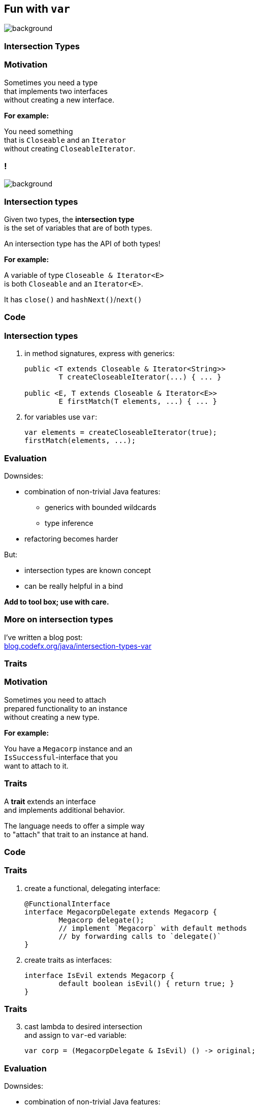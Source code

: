 == Fun with `var`
image::images/elephant.jpg[background, size=cover]

// TODO: toc

=== Intersection Types

=== Motivation

Sometimes you need a type +
that implements two interfaces +
without creating a new interface.

*For example:*

You need something +
that is `Closeable` and an `Iterator` +
without creating `CloseableIterator`.

[state="empty"]
=== !
image::images/intersection-venn.png[background, size=cover]

=== Intersection types

Given two types, the *intersection type* +
is the set of variables that are of both types.

An intersection type has the API of both types!

*For example:*

A variable of type `Closeable & Iterator<E>` +
is both `Closeable` and an `Iterator<E>`.

It has `close()` and `hashNext()`/`next()`

=== Code

=== Intersection types

. in method signatures, express with generics:
+
```java
public <T extends Closeable & Iterator<String>>
	T createCloseableIterator(...) { ... }

public <E, T extends Closeable & Iterator<E>>
	E firstMatch(T elements, ...) { ... }
```
. for variables use `var`:
+
```java
var elements = createCloseableIterator(true);
firstMatch(elements, ...);
```

=== Evaluation

Downsides:

* combination of non-trivial Java features:
** generics with bounded wildcards
** type inference
* refactoring becomes harder

But:

* intersection types are known concept
* can be really helpful in a bind

*Add to tool box; use with care.*

=== More on intersection&nbsp;types

I've written a blog post: +
https://blog.codefx.org/java/intersection-types-var/[blog.codefx.org/java/intersection-types-var]


=== Traits

=== Motivation

Sometimes you need to attach +
prepared functionality to an instance +
without creating a new type.

*For example:*

You have a `Megacorp` instance and an +
`IsSuccessful`-interface that you +
want to attach to it.

=== Traits

A *trait* extends an interface +
and implements additional behavior.

The language needs to offer a simple way +
to "attach" that trait to an instance at hand.

=== Code

=== Traits

. create a functional, delegating interface:
+
```java
@FunctionalInterface
interface MegacorpDelegate extends Megacorp {
	Megacorp delegate();
	// implement `Megacorp` with default methods
	// by forwarding calls to `delegate()`
}
```
. create traits as interfaces:
+
```java
interface IsEvil extends Megacorp {
	default boolean isEvil() { return true; }
}
```

=== Traits

[start=3]
. cast lambda to desired intersection +
and assign to `var`-ed variable:
+
```java
var corp = (MegacorpDelegate & IsEvil) () -> original;
```

=== Evaluation

Downsides:

* combination of non-trivial Java features:
** lambda as poly expression
** type inference
** default methods
* refactoring becomes harder +
(see intersection types)
* delegating interface is cumbersome
* breaks in collections (*!*)

*Never use in "real" code!*

=== More on traits

I've written a blog post: +
https://blog.codefx.org/java/traits-var/[blog.codefx.org/java/traits-var]


=== Ad-hoc Fields And Methods

=== Motivation

Sometimes you need to extend a type +
with a field or a method.

But not enough to create a new subtype.

Maybe with an anonymous class?

=== Anonymous class

```java
new SimpleMegacorp(...) {
	final BigDecimal SUCCESS_BOUNDARY =
		new BigDecimal("1000000000000");

	boolean isSuccessful() {
		return earnings()
			.compareTo(SUCCESS_BOUNDARY) > 0;
	}
};
```

=== Code

=== Ad-hoc fields & methods

. create anonymous class with +
additional fields and/or methods
. assigned to `var`-ed variable


```java
var corp = new SimpleMegacorp(...) {
	final BigDecimal SUCCESS_BOUNDARY =
		new BigDecimal("1000000000000");

	boolean isSuccessful() {
		return earnings()
			.compareTo(SUCCESS_BOUNDARY) > 0;
	}
};
corp.isSuccessful();
```

=== Evaluation

Downsides:

* anonymous class is verbose (e.g. in stream)
* combination of non-trivial Java features:
** anonymous classes
** type inference
* impedes refactoring (*!*)

*Prefer the alternatives!*

=== Alternatives

Alternatives for ad-hoc fields:

* `Map.Entry`
* tuples from http://www.vavr.io/[Vavr], https://github.com/aol/cyclops[Cyclops], etc.
* records

Alternatives for ad-hoc methods:

* extending base types
* utility methods
* traits

=== More on ad-hoc fields&nbsp;and&nbsp;methods

I've written a blog post: +
https://blog.codefx.org/java/tricks-var-anonymous-classes/[blog.codefx.org/java/tricks-var-anonymous-classes]
